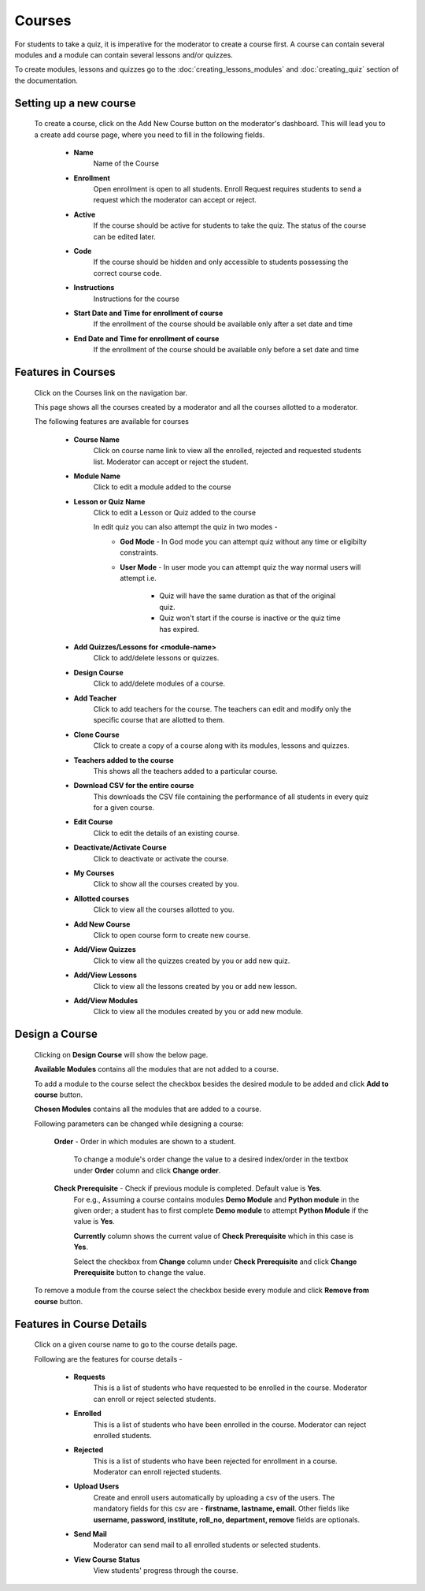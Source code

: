 =======
Courses
=======

For students to take a quiz, it is imperative for the moderator to create a course first. 
A course can contain several modules and a module can contain several lessons and/or quizzes.

To create modules, lessons and quizzes go to the :doc:`creating_lessons_modules`
and :doc:`creating_quiz` section of the documentation.

Setting up a new course
-----------------------
    To create a course, click on the Add New Course button on the moderator's dashboard. This will lead you to a create add course page, where you need to fill in the following fields.

        .. image:: ../images/create_course.jpg

        * **Name**
            Name of the Course
        * **Enrollment**
             Open enrollment is open to all students. Enroll Request requires students to send a request which the moderator can accept or reject.
        * **Active**
            If the course should be active for students to take the quiz. The status of the course can be edited later.
        * **Code**
            If the course should be hidden and only accessible to students possessing the correct course code.
        * **Instructions**
            Instructions for the course
        * **Start Date and Time for enrollment of course**
            If the enrollment of the course should be available only after a set date and time
        * **End Date and Time for enrollment of course**
            If the enrollment of the course should be available only before a set date and time


Features in Courses
-------------------

     Click on the Courses link on the navigation bar.

     .. image:: ../images/course_features.jpg

     This page shows all the courses created by a moderator and all the courses allotted to a moderator.

     The following features are available for courses

        * **Course Name**
            Click on course name link to view all the enrolled, rejected and requested students list. Moderator can accept or reject the student.
        * **Module Name**
            Click to edit a module added to the course
        * **Lesson or Quiz Name**
            Click to edit a Lesson or Quiz added to the course

            In edit quiz you can also attempt the quiz in two modes - 
                * **God Mode** - In God mode you can attempt quiz without any time or eligibilty constraints.
                * **User Mode** - In user mode you can attempt quiz the way normal users will attempt i.e.
                    
                    * Quiz will have the same duration as that of the original quiz.
                    * Quiz won't start if the course is inactive or the quiz time has expired.
        * **Add Quizzes/Lessons for <module-name>**
            Click to add/delete lessons or quizzes.
        * **Design Course**
            Click to add/delete modules of a course.
        * **Add Teacher**
            Click to add teachers for the course. The teachers can edit and modify only the specific course that are allotted to them.
        * **Clone Course**
            Click to create a copy of a course along with its modules, lessons and quizzes.
        * **Teachers added to the course**
            This shows all the teachers added to a particular course.
        * **Download CSV for the entire course**
            This downloads the CSV file containing the performance of all students in every quiz for a given course.
        * **Edit Course**
            Click to edit the details of an existing course.
        * **Deactivate/Activate Course**
            Click to deactivate or activate the course.
        * **My Courses**
            Click to show all the courses created by you.
        * **Allotted courses**
            Click to view all the courses allotted to you.
        * **Add New Course**
            Click to open course form to create new course.
        * **Add/View Quizzes**
            Click to view all the quizzes created by you or add new quiz.
        * **Add/View Lessons**
            Click to view all the lessons created by you or add new lesson.
        * **Add/View Modules**
            Click to view all the modules created by you or add new module.


Design a Course
---------------
    
    Clicking on **Design Course** will show the below page.

    .. image:: ../images/design_course.jpg

    **Available Modules** contains all the modules that are not added to a course.

    To add a module to the course select the checkbox besides the desired module to be added and click **Add to course** button.

    **Chosen Modules** contains all the modules that are added to a course.

    Following parameters can be changed while designing a course:

        **Order** - Order in which modules are shown to a student.

            To change a module's order change the value to a desired index/order in the textbox under **Order** column and click **Change order**.

        **Check Prerequisite** - Check if previous module is completed. Default value is **Yes**.
            For e.g., Assuming a course contains modules **Demo Module** and **Python module** in the given order; a student has to first complete **Demo module** to attempt **Python Module** if the value is **Yes**.

            **Currently** column shows the current value of **Check Prerequisite** which in this case is **Yes**.

            Select the checkbox from **Change** column under **Check Prerequisite** and click **Change Prerequisite** button to change the value.

    To remove a module from the course select the checkbox beside every module and click **Remove from course** button.
    

Features in Course Details
--------------------------

    Click on a given course name to go to the course details page.

    .. image:: ../images/course_details_features.jpg

    Following are the features for course details -

        * **Requests**
            This is a list of students who have requested to be enrolled in the course. Moderator can enroll or reject selected students.
        * **Enrolled**
            This is a list of students who have been enrolled in the course. Moderator can reject enrolled students.
        * **Rejected**
            This is a list of students who have been rejected for enrollment in a course. Moderator can enroll rejected students.
        * **Upload Users**
            Create and enroll users automatically by uploading a csv of the users. The mandatory fields for this csv are - **firstname, lastname, email**. Other fields like **username, password, institute, roll_no, department, remove** fields are optionals.
        * **Send Mail**
            Moderator can send mail to all enrolled students or selected students.
        * **View Course Status**
            View students' progress through the course.
